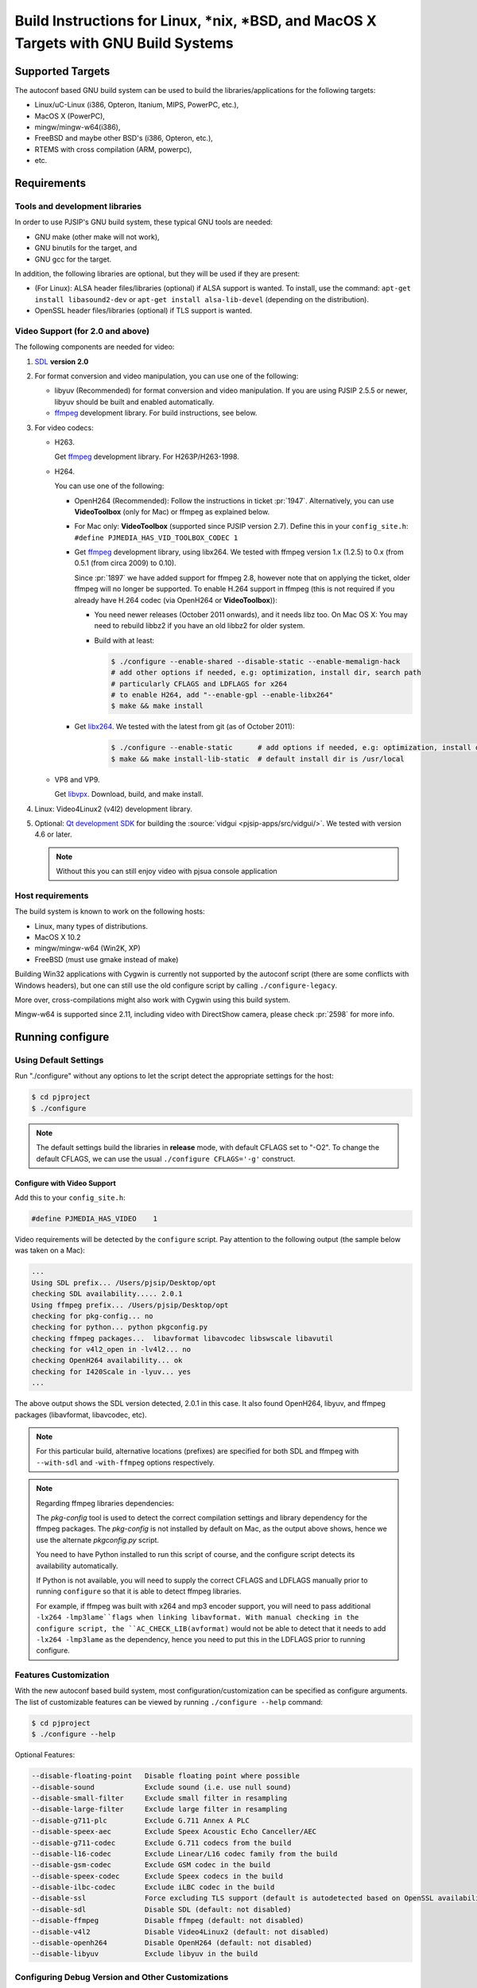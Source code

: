 Build Instructions for Linux, \*nix, \*BSD, and MacOS X Targets with GNU Build Systems
=======================================================================================

Supported Targets
-----------------

The autoconf based GNU build system can be used to build the libraries/applications 
for the following targets:

* Linux/uC-Linux (i386, Opteron, Itanium, MIPS, PowerPC, etc.),
* MacOS X (PowerPC),
* mingw/mingw-w64(i386),
* FreeBSD and maybe other BSD's (i386, Opteron, etc.),
* RTEMS with cross compilation (ARM, powerpc),
* etc.


Requirements
-------------

Tools and development libraries
^^^^^^^^^^^^^^^^^^^^^^^^^^^^^^^^

In order to use PJSIP's GNU build system, these typical GNU tools are needed:

* GNU make (other make will not work),
* GNU binutils for the target, and
* GNU gcc for the target.

In addition, the following libraries are optional, but they will be used if they 
are present:

* (For Linux): ALSA header files/libraries (optional) if ALSA support is wanted. 
  To install, use the command: ``apt-get install libasound2-dev`` 
  or ``apt-get install alsa-lib-devel`` (depending on the distribution).
* OpenSSL header files/libraries (optional) if TLS support is wanted.

.. _`ffmpeg`: http://ffmpeg.org

Video Support (for 2.0 and above)
^^^^^^^^^^^^^^^^^^^^^^^^^^^^^^^^^^

The following components are needed for video:

#. `SDL <http://www.libsdl.org/>`__ **version 2.0**
#. For format conversion and video manipulation, you can use one of the following:

   * libyuv (Recommended) for format conversion and video manipulation. 
     If you are using PJSIP 2.5.5 or newer, libyuv should be built and enabled 
     automatically.
   * `ffmpeg`_ development library. For build instructions, see below.
  
#. For video codecs:

   * H263.
     
     Get `ffmpeg`_ development library. For H263P/H263-1998.
   
   * H264. 
    
     You can use one of the following:

     * OpenH264 (Recommended): Follow the instructions in ticket :pr:`1947`. 
       Alternatively, you can use **VideoToolbox** (only for Mac) or ffmpeg as 
       explained below.
     * For Mac only: **VideoToolbox** (supported since PJSIP version 2.7).
       Define this in your ``config_site.h``: 
       ``#define PJMEDIA_HAS_VID_TOOLBOX_CODEC 1``
     * Get `ffmpeg`_ development library, using libx264. We tested with ffmpeg 
       version 1.x (1.2.5) to 0.x (from 0.5.1 (from circa 2009) to 0.10). 
       
       Since :pr:`1897` we have added support for ffmpeg 2.8, however note that 
       on applying the ticket, older ffmpeg will no longer be supported. 
       To enable H.264 support in ffmpeg (this is not required if you already 
       have H.264 codec (via OpenH264 or **VideoToolbox**)):
       
       * You need newer releases (October 2011 onwards), and it needs libz too. 
         On Mac OS X: You may need to rebuild libbz2 if you have an old libbz2 
         for older system.
       * Build with at least:

         .. code-block:: shell

            $ ./configure --enable-shared --disable-static --enable-memalign-hack
            # add other options if needed, e.g: optimization, install dir, search path 
            # particularly CFLAGS and LDFLAGS for x264
            # to enable H264, add "--enable-gpl --enable-libx264"
            $ make && make install
        
     * Get `libx264 <http://www.videolan.org/developers/x264.html>`__. We tested 
       with the latest from git (as of October 2011):

          .. code-block:: shell

             $ ./configure --enable-static      # add options if needed, e.g: optimization, install dir, search path
             $ make && make install-lib-static  # default install dir is /usr/local

   * VP8 and VP9.

     Get `libvpx <https://www.webmproject.org/code/>`__. Download, build, and 
     make install.             

#. Linux: Video4Linux2 (v4l2) development library.
#. Optional: `Qt development SDK <http://qt.nokia.com/downloads/>`__ for building 
   the :source:`vidgui <pjsip-apps/src/vidgui/>`. We tested with version 4.6 or 
   later.
   
   .. note:: 

      Without this you can still enjoy video with pjsua console application

Host requirements
^^^^^^^^^^^^^^^^^

The build system is known to work on the following hosts:

* Linux, many types of distributions.
* MacOS X 10.2
* mingw/mingw-w64 (Win2K, XP)
* FreeBSD (must use gmake instead of make)

Building Win32 applications with Cygwin is currently not supported by the 
autoconf script (there are some conflicts with Windows headers), but one can 
still use the old configure script by calling ``./configure-legacy``. 

More over, cross-compilations might also work with Cygwin using this build 
system.

Mingw-w64 is supported since 2.11, including video with DirectShow camera, 
please check :pr:`2598` for more info.

Running configure
------------------

Using Default Settings
^^^^^^^^^^^^^^^^^^^^^^

Run "./configure" without any options to let the script detect the appropriate 
settings for the host:

.. code-block:: shell

   $ cd pjproject
   $ ./configure

.. note:: 
   
   The default settings build the libraries in **release** mode, with default 
   CFLAGS set to "-O2". To change the default CFLAGS, 
   we can use the usual ``./configure CFLAGS='-g'`` construct. 

Configure with Video Support
`````````````````````````````

Add this to your ``config_site.h``:

.. code-block:: c

   #define PJMEDIA_HAS_VIDEO	1

Video requirements will be detected by the ``configure`` script. 
Pay attention to the following output (the sample below was taken on a Mac):

.. code-block:: 

   ...
   Using SDL prefix... /Users/pjsip/Desktop/opt
   checking SDL availability..... 2.0.1
   Using ffmpeg prefix... /Users/pjsip/Desktop/opt
   checking for pkg-config... no
   checking for python... python pkgconfig.py
   checking ffmpeg packages...  libavformat libavcodec libswscale libavutil
   checking for v4l2_open in -lv4l2... no
   checking OpenH264 availability... ok
   checking for I420Scale in -lyuv... yes
   ...

The above output shows the SDL version detected, 2.0.1 in this case. It also 
found OpenH264, libyuv, and ffmpeg packages (libavformat, libavcodec, etc). 

.. note:: 
   
   For this particular build, alternative locations (prefixes) are specified 
   for both SDL and ffmpeg with ``--with-sdl`` and ``-with-ffmpeg`` options 
   respectively. 

.. note:: 

   Regarding ffmpeg libraries dependencies:

   The *pkg-config* tool is used to detect the correct compilation settings and 
   library dependency for the ffmpeg packages. The *pkg-config* is not installed 
   by default on Mac, as the output above shows, hence we use the alternate 
   *pkgconfig.py* script. 
   
   You need to have Python installed to run this script of course, and the 
   configure script detects its availability automatically. 
   
   If Python is not available, you will need to supply the correct CFLAGS and 
   LDFLAGS manually prior to running ``configure`` so that it is able to detect 
   ffmpeg libraries.
   
   For example, if ffmpeg was built with x264 and mp3 encoder support, 
   you will need to pass additional ``-lx264 -lmp3lame``flags when linking libavformat. 
   With manual checking in the configure script, the ``AC_CHECK_LIB(avformat)`` 
   would not be able to detect that it needs to add ``-lx264 -lmp3lame`` 
   as the dependency, hence you need to put this in the LDFLAGS prior to 
   running configure.

Features Customization
^^^^^^^^^^^^^^^^^^^^^^^

With the new autoconf based build system, most configuration/customization can 
be specified as configure arguments. 
The list of customizable features can be viewed by running ``./configure --help`` 
command:

.. code-block:: shell

   $ cd pjproject
   $ ./configure --help

Optional Features:

.. code-block:: shell

   --disable-floating-point   Disable floating point where possible
   --disable-sound            Exclude sound (i.e. use null sound)
   --disable-small-filter     Exclude small filter in resampling
   --disable-large-filter     Exclude large filter in resampling
   --disable-g711-plc         Exclude G.711 Annex A PLC
   --disable-speex-aec        Exclude Speex Acoustic Echo Canceller/AEC
   --disable-g711-codec       Exclude G.711 codecs from the build
   --disable-l16-codec        Exclude Linear/L16 codec family from the build
   --disable-gsm-codec 	      Exclude GSM codec in the build
   --disable-speex-codec      Exclude Speex codecs in the build
   --disable-ilbc-codec       Exclude iLBC codec in the build
   --disable-ssl              Force excluding TLS support (default is autodetected based on OpenSSL availability)
   --disable-sdl              Disable SDL (default: not disabled)
   --disable-ffmpeg           Disable ffmpeg (default: not disabled)
   --disable-v4l2             Disable Video4Linux2 (default: not disabled)
   --disable-openh264         Disable OpenH264 (default: not disabled)
   --disable-libyuv           Exclude libyuv in the build
	
Configuring Debug Version and Other Customizations
^^^^^^^^^^^^^^^^^^^^^^^^^^^^^^^^^^^^^^^^^^^^^^^^^^^

The configure script accepts standard customization, which details can be obtained 
by executing ``./configure --help``.

Below is an example of specifying CFLAGS in configure:
  	
.. code-block:: 

   $ ./configure CFLAGS="-O3 -DNDEBUG -msoft-float -fno-builtin"

Configuring TLS Support
^^^^^^^^^^^^^^^^^^^^^^^

By default, TLS support is configured based on the availability of OpenSSL 
header files and libraries. If OpenSSL is available at the default include and 
library path locations, TLS will be enabled by the configure script.

You can explicitly disable TLS support by giving the configure script ``--disable-ssl`` 
option.

For MacOS or iOS platforms, native SSL backend using Network framework is also 
supported, please check :pr:`2482` for more info.

Cross Compilation
------------------

General
^^^^^^^^

Cross compilation should be supported, using the usual autoconf syntax:

.. code-block:: 

   $ ./configure --host=arm-elf-linux

Since cross-compilation is not tested as often as the "normal" build, please watch 
for the ``./configure`` output for incorrect settings (well ideally this should 
be done for normal build too).

Please refer to Porting Guide for further information about porting PJ software.

Building for MacOS x86_64 on MacOS M1
^^^^^^^^^^^^^^^^^^^^^^^^^^^^^^^^^^^^^^

Run configure script:

.. code-block:: shell

   $ CFLAGS="-arch x86_64" LDFLAGS="-arch x86_64" ./configure --host=x86_64-apple-darwin

Building for MacOS M1 on MacOS x86_64
^^^^^^^^^^^^^^^^^^^^^^^^^^^^^^^^^^^^^^

Run configure script:

.. code-block:: shell

   $ CFLAGS="-arch arm64" LDFLAGS="-arch arm64" ./configure --host=arm-apple-darwin

Running make
-------------

Once the configure script completes successfully, start the build process by 
invoking these commands:

.. code-block:: shell

   $ cd pjproject
   $ make dep
   $ make

.. note:: 
   
   **gmake** may need to be specified instead of **make** for some hosts, to 
   invoke GNU **make** instead of the native **make**. 

Description of all make targets supported by the Makefile's:

.. list-table::
   :header-rows: 0

   * - all
     - The default (or first) target to build the libraries/binaries.
   * - dep, depend
     - Build dependencies rule from the source files.
   * - clean
     - Clean the object files for current target, but keep the output 
       library/binary files intact.
   * - distclean, realclean
     - Remove all generated files (object, libraries, binaries, and dependency 
       files) for current target.

.. note:: 

   **make** can be invoked either in the top-level PJ directory or in build 
   directory under each project to build only the particular project.

Build Customizations
---------------------

Build features can be customized by specifying the options when running 
``./configure`` as described in Running Configure above.

In addition, additional CFLAGS and LDFLAGS options can be put in user.mak file 
in PJ root directory (this file may need to be created if it doesn't exist). 
Below is a sample of ``user.mak`` file contents:

.. code-block:: shell

   export CFLAGS += -msoft-float -fno-builtin
   export LDFLAGS +=

Optional: Installing PJSIP
---------------------------

Run ``make install`` to install the header and library files to the targt directory. 
The default target directory can be customized by specifying ``--prefix=DIR`` 
option to ``configure`` script.

.. code-block:: shell

   $ make install

Using pjsip libraries in your applications
-------------------------------------------

Steps for Building Your Application that Uses PJSIP/PJMEDIA:

#. First, build ``pjproject`` libraries as described above. This normally is 
   accomplished by executing these commands:

   .. code-block:: shell

      $ ./configure && make dep && make

#. Create a directory outside the PJSIP sources for your project and place your 
   source files there.
#. Create a file named **Makefile** in your source directory:
 
   -  After you run ``make install``, **and** you have **pkg-config** tool, 
      you can use this template for your Makefile:

      .. code-block:: makefile

         # If your application is in a file named myapp.cpp or myapp.c
         # this is the line you will need to build the binary.
         all: myapp

         myapp: myapp.cpp
            $(CC) -o $@ $< `pkg-config --cflags --libs libpjproject`

         clean:
            rm -f myapp.o myapp

#. There few things to note when making the **Makefile** above:

   #. First, make sure that you replace **PJBASE** with the location of PJSIP 
      sources in your computer.
   #. If you notice there are spaces towards the bottom of the file 
      (before ``$(CC)`` and ``rm``, these are a single tab, not spaces. 
      **This is important**, or otherwise **make** command will fail
      with "**missing separator**" error.
   #. Change ``myapp.cpp`` to your source filename.

#. Create ``myapp.cpp`` in the same directory as your ``Makefile``. At minimum, 
   it may look like this:

   .. code-block:: c

      #include <pjlib.h>
      #include <pjlib-util.h>
      #include <pjmedia.h>
      #include <pjmedia-codec.h>
      #include <pjsip.h>
      #include <pjsip_simple.h>
      #include <pjsip_ua.h>
      #include <pjsua-lib/pjsua.h>

      int main()
      {
            return 0;
      }

#. Last, run **make** in your source directory.

You can also go to `Video Users Guide <http://trac.pjsip.org/repos/wiki/Video_Users_Guide>`__ 
for video usage instructions for pjsip version 2.x.